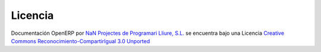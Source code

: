 .. Copyright (C) 2010 - NaN Projectes de Programari Lliure, S.L.
..                      http://www.NaN-tic.com
.. Esta documentación está sujeta a una licencia Creative Commons Attribution-ShareAlike 
.. http://creativecommons.org/licenses/by-sa/3.0/

========
Licencia
========

.. image:: images/by-sa.png
   :alt: Licencia creative Commons
   :target: http://creativecommons.org/licenses/by-sa/3.0/

Documentación OpenERP por `NaN Projectes de Programari Lliure, S.L. <http://www.NaN-tic.com>`_ se encuentra bajo una Licencia `Creative Commons Reconocimiento-CompartirIgual 3.0 Unported <http://creativecommons.org/licenses/by-sa/3.0/>`_

